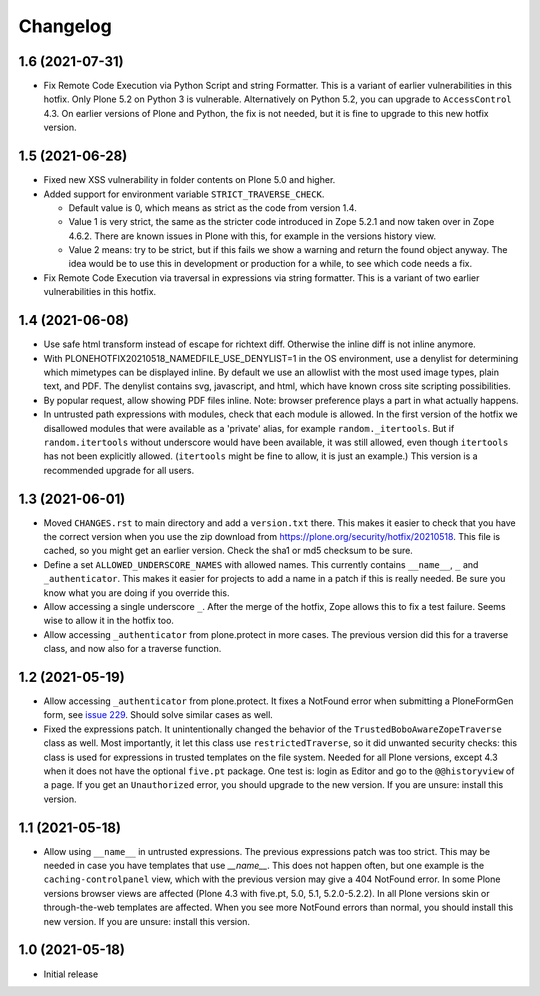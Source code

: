 Changelog
=========


1.6 (2021-07-31)
----------------

- Fix Remote Code Execution via Python Script and string Formatter.
  This is a variant of earlier vulnerabilities in this hotfix.
  Only Plone 5.2 on Python 3 is vulnerable.
  Alternatively on Python 5.2, you can upgrade to ``AccessControl`` 4.3.
  On earlier versions of Plone and Python, the fix is not needed,
  but it is fine to upgrade to this new hotfix version.


1.5 (2021-06-28)
----------------


- Fixed new XSS vulnerability in folder contents on Plone 5.0 and higher.

- Added support for environment variable ``STRICT_TRAVERSE_CHECK``.

  - Default value is 0, which means as strict as the code from version 1.4.
  - Value 1 is very strict, the same as the stricter code introduced in Zope 5.2.1
    and now taken over in Zope 4.6.2.
    There are known issues in Plone with this, for example in the versions history view.
  - Value 2 means: try to be strict, but if this fails we show a warning and return the found object anyway.
    The idea would be to use this in development or production for a while, to see which code needs a fix.

- Fix Remote Code Execution via traversal in expressions via string formatter.
  This is a variant of two earlier vulnerabilities in this hotfix.


1.4 (2021-06-08)
----------------

- Use safe html transform instead of escape for richtext diff.
  Otherwise the inline diff is not inline anymore.

- With PLONEHOTFIX20210518_NAMEDFILE_USE_DENYLIST=1 in the OS environment,
  use a denylist for determining which mimetypes can be displayed inline.
  By default we use an allowlist with the most used image types, plain text, and PDF.
  The denylist contains svg, javascript, and html,
  which have known cross site scripting possibilities.

- By popular request, allow showing PDF files inline.
  Note: browser preference plays a part in what actually happens.

- In untrusted path expressions with modules, check that each module is allowed.
  In the first version of the hotfix we disallowed modules that were available
  as a 'private' alias, for example ``random._itertools``.
  But if ``random.itertools`` without underscore would have been available,
  it was still allowed, even though ``itertools`` has not been explicitly allowed.
  (``itertools`` might be fine to allow, it is just an example.)
  This version is a recommended upgrade for all users.


1.3 (2021-06-01)
----------------

- Moved ``CHANGES.rst`` to main directory and add a ``version.txt`` there.
  This makes it easier to check that you have the correct version when you use the zip download
  from https://plone.org/security/hotfix/20210518.
  This file is cached, so you might get an earlier version.
  Check the sha1 or md5 checksum to be sure.

- Define a set ``ALLOWED_UNDERSCORE_NAMES`` with allowed names.
  This currently contains ``__name__``, ``_`` and ``_authenticator``.
  This makes it easier for projects to add a name in a patch if this is really needed.
  Be sure you know what you are doing if you override this.

- Allow accessing a single underscore ``_``.
  After the merge of the hotfix, Zope allows this to fix a test failure.
  Seems wise to allow it in the hotfix too.

- Allow accessing ``_authenticator`` from plone.protect in more cases.
  The previous version did this for a traverse class, and now also for a traverse function.


1.2 (2021-05-19)
----------------

- Allow accessing ``_authenticator`` from plone.protect.
  It fixes a NotFound error when submitting a PloneFormGen form,
  see `issue 229 <https://github.com/smcmahon/Products.PloneFormGen/pull/229>`_.
  Should solve similar cases as well.

- Fixed the expressions patch.
  It unintentionally changed the behavior of the ``TrustedBoboAwareZopeTraverse`` class as well.
  Most importantly, it let this class use ``restrictedTraverse``, so it did unwanted security checks:
  this class is used for expressions in trusted templates on the file system.
  Needed for all Plone versions, except 4.3 when it does not have the optional ``five.pt`` package.
  One test is: login as Editor and go to the ``@@historyview`` of a page.
  If you get an ``Unauthorized`` error, you should upgrade to the new version.
  If you are unsure: install this version.


1.1 (2021-05-18)
----------------

- Allow using ``__name__`` in untrusted expressions.
  The previous expressions patch was too strict.
  This may be needed in case you have templates that use `__name__`.
  This does not happen often, but one example is the ``caching-controlpanel`` view,
  which with the previous version may give a 404 NotFound error.
  In some Plone versions browser views are affected (Plone 4.3 with five.pt, 5.0, 5.1, 5.2.0-5.2.2).
  In all Plone versions skin or through-the-web templates are affected.
  When you see more NotFound errors than normal, you should install this new version.
  If you are unsure: install this version.


1.0 (2021-05-18)
----------------

- Initial release
